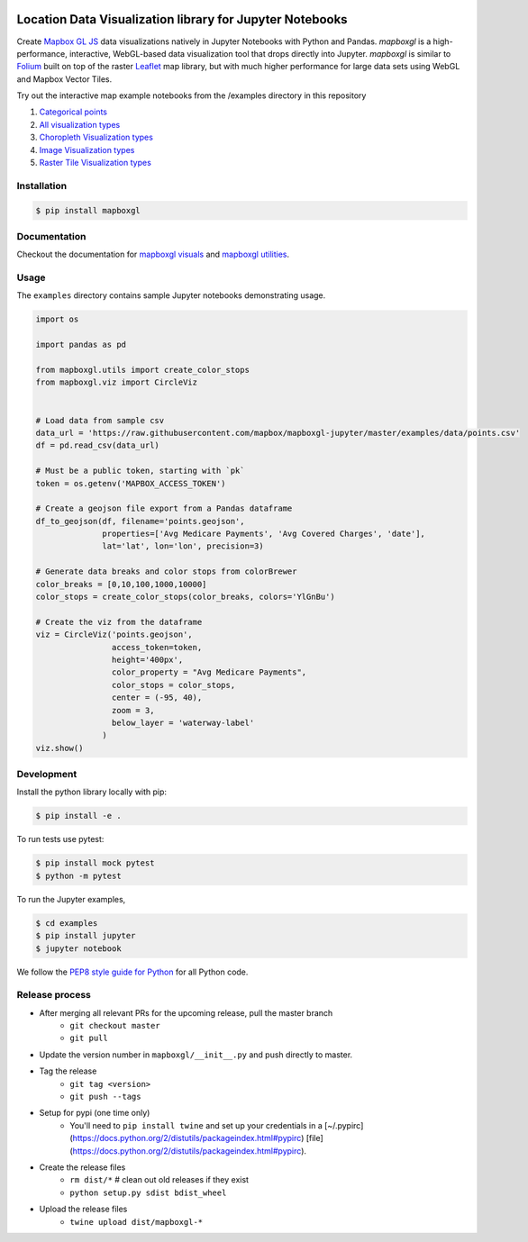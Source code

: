 .. image:: https://upload.wikimedia.org/wikipedia/commons/thumb/b/b4/Mapbox_Logo.svg/1280px-Mapbox_Logo.svg.png
   :width: 500
   :target: https://mapbox.com

=========================================================
Location Data Visualization library for Jupyter Notebooks
=========================================================

.. image:: https://travis-ci.org/mapbox/mapboxgl-jupyter.svg?branch=master
   :target: https://travis-ci.org/mapbox/mapboxgl-jupyter
   :alt: Build Status

.. image:: https://coveralls.io/repos/github/mapbox/mapboxgl-jupyter/badge.svg?branch=master
   :target: https://coveralls.io/github/mapbox/mapboxgl-jupyter?branch=master
   :alt: Coverage Status

.. image:: https://badge.fury.io/py/mapboxgl.svg
   :target: https://badge.fury.io/py/mapboxgl
   :alt: PyPI version

Create `Mapbox GL JS <https://www.mapbox.com/mapbox-gl-js/api/>`__ data
visualizations natively in Jupyter Notebooks with Python and Pandas. *mapboxgl*
is a high-performance, interactive, WebGL-based data visualization tool that
drops directly into Jupyter. *mapboxgl* is similar to `Folium
<https://github.com/python-visualization/folium>`__ built on top of the raster
`Leaflet <http://leafletjs.com/>`__ map library, but with much higher
performance for large data sets using WebGL and Mapbox Vector Tiles.

.. image:: https://cl.ly/3a0K2m1o2j1A/download/Image%202018-02-22%20at%207.16.58%20PM.png

Try out the interactive map example notebooks from the /examples directory in
this repository

1. `Categorical points <https://nbviewer.jupyter.org/github/mapbox/mapboxgl-jupyter/blob/master/examples/notebooks/point-viz-categorical-example.ipynb>`__
2. `All visualization types <https://nbviewer.jupyter.org/github/mapbox/mapboxgl-jupyter/blob/master/examples/notebooks/point-viz-types-example.ipynb>`__
3. `Choropleth Visualization types <https://nbviewer.jupyter.org/github/mapbox/mapboxgl-jupyter/blob/master/examples/notebooks/choropleth-viz-example.ipynb>`__
4. `Image Visualization types <https://nbviewer.jupyter.org/github/mapbox/mapboxgl-jupyter/blob/master/examples/notebooks/image-vis-type-example.ipynb>`__
5. `Raster Tile Visualization types <https://nbviewer.jupyter.org/github/mapbox/mapboxgl-jupyter/blob/master/examples/notebooks/rastertile-viz-type-example.ipynb>`__

Installation
============

.. code-block:: bash

   $ pip install mapboxgl

Documentation
=============

Checkout the documentation for `mapboxgl visuals
<https://github.com/mapbox/mapboxgl-jupyter/blob/master/docs-markdown/viz.md>`__
and `mapboxgl utilities
<https://github.com/mapbox/mapboxgl-jupyter/blob/master/docs-markdown/utils.md>`__.

Usage
=====

The ``examples`` directory contains sample Jupyter notebooks demonstrating usage.

.. code-block:: python

    import os

    import pandas as pd

    from mapboxgl.utils import create_color_stops
    from mapboxgl.viz import CircleViz


    # Load data from sample csv
    data_url = 'https://raw.githubusercontent.com/mapbox/mapboxgl-jupyter/master/examples/data/points.csv'
    df = pd.read_csv(data_url)

    # Must be a public token, starting with `pk`
    token = os.getenv('MAPBOX_ACCESS_TOKEN')

    # Create a geojson file export from a Pandas dataframe
    df_to_geojson(df, filename='points.geojson',
                  properties=['Avg Medicare Payments', 'Avg Covered Charges', 'date'],
                  lat='lat', lon='lon', precision=3)

    # Generate data breaks and color stops from colorBrewer
    color_breaks = [0,10,100,1000,10000]
    color_stops = create_color_stops(color_breaks, colors='YlGnBu')

    # Create the viz from the dataframe
    viz = CircleViz('points.geojson',
                    access_token=token,
                    height='400px',
                    color_property = "Avg Medicare Payments",
                    color_stops = color_stops,
                    center = (-95, 40),
                    zoom = 3,
                    below_layer = 'waterway-label'
                  )
    viz.show()

Development
===========

Install the python library locally with pip:

.. code-block:: console

   $ pip install -e .

To run tests use pytest:

.. code-block:: console

   $ pip install mock pytest
   $ python -m pytest

To run the Jupyter examples,

.. code-block:: console

   $ cd examples
   $ pip install jupyter
   $ jupyter notebook

We follow the `PEP8 style guide for Python <http://www.python.org/dev/peps/pep-0008/>`__ for all Python code.

Release process
===============

- After merging all relevant PRs for the upcoming release, pull the master branch
    * ``git checkout master``
    * ``git pull``
- Update the version number in ``mapboxgl/__init__.py`` and push directly to master.
- Tag the release
    * ``git tag <version>``
    * ``git push --tags``
- Setup for pypi (one time only)
    * You'll need to ``pip install twine`` and set up your credentials in a [~/.pypirc](https://docs.python.org/2/distutils/packageindex.html#pypirc) [file](https://docs.python.org/2/distutils/packageindex.html#pypirc).
- Create the release files
    * ``rm dist/*``  # clean out old releases if they exist
    * ``python setup.py sdist bdist_wheel``
- Upload the release files
    * ``twine upload dist/mapboxgl-*``
